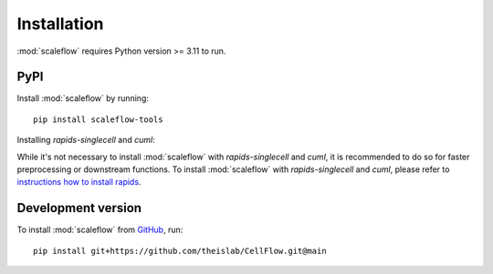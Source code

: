 Installation
============
:mod:`scaleflow` requires Python version >= 3.11 to run.

PyPI
----
Install :mod:`scaleflow` by running::

    pip install scaleflow-tools

Installing `rapids-singlecell` and `cuml`:

While it's not necessary to install :mod:`scaleflow` with `rapids-singlecell` and `cuml`, 
it is recommended to do so for faster preprocessing or downstream functions. 
To install :mod:`scaleflow` with `rapids-singlecell` and `cuml`, please refer to 
`instructions how to install rapids <https://rapids-singlecell.readthedocs.io/en/latest/Installation.html>`_.

Development version
-------------------
To install :mod:`scaleflow` from `GitHub <https://github.com/theislab/CellFlow>`_, run::

    pip install git+https://github.com/theislab/CellFlow.git@main
